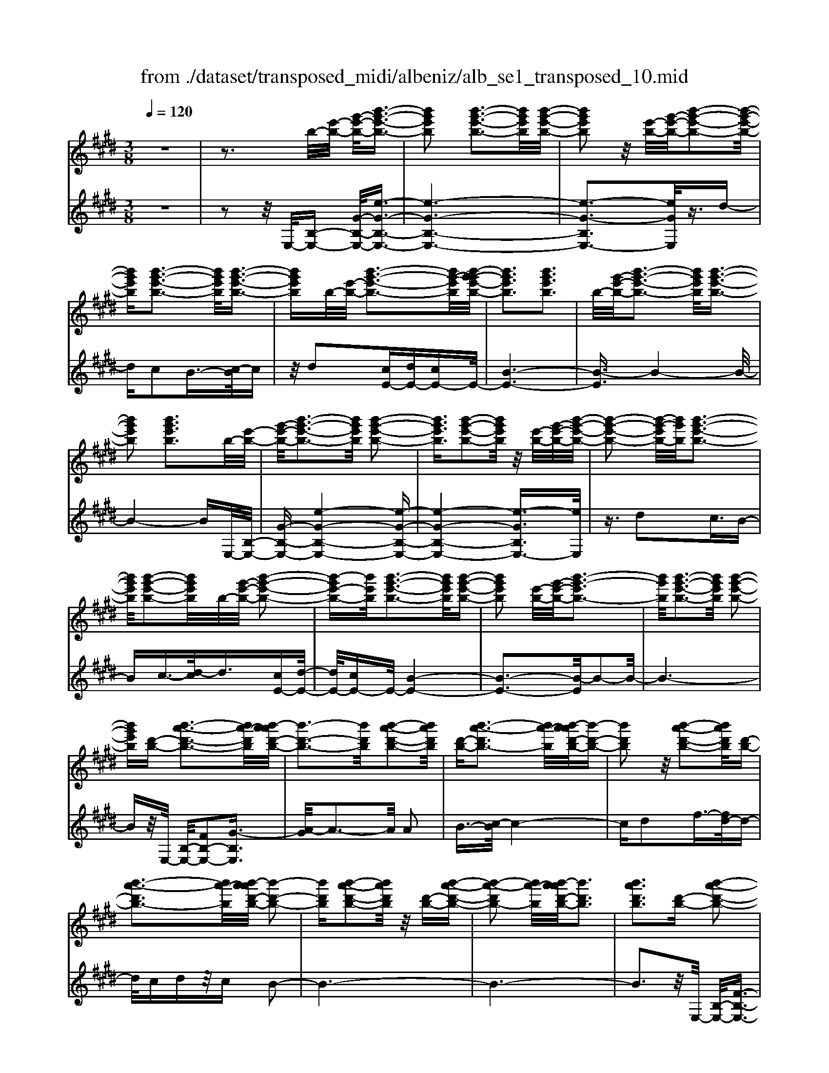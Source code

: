 X: 1
T: from ./dataset/transposed_midi/albeniz/alb_se1_transposed_10.mid
M: 3/8
L: 1/16
Q:1/4=120
% Last note suggests Phrygian mode tune
K:E % 4 sharps
V:1
%%MIDI program 0
z6| \
z3b/2-[e'-b-]/2 [g'-e'-b-]/2[b'-g'-e'-b-]3/2| \
[b'g'e'b]2 [b'-g'-e'-b-]3[b'g'e'b]/2[b'-g'-e'-b-]/2| \
[b'g'e'b]2 z/2[e'-b-]/2[g'-e'-b-]/2[b'-g'-e'-b-]2[b'-g'-e'-b-]/2|
[b'g'e'b][b'-g'-e'-b-]3 [b'g'e'b]/2[b'-g'-e'-b-]3/2| \
[b'g'e'b]b/2-[e'-b-]/2 [b'-g'-e'-b-]3[b'g'-e'b]/2[b'-g'-g'e'-b-]/2| \
[b'g'e'b]3[b'g'e'b]3| \
b/2-[g'-e'-b-]/2[b'-g'-e'-b-]3 [b'g'e'b]/2[b'-g'-e'-b-]3/2|
[b'g'e'b]2 [b'g'e'b]3b/2-[e'-b-]/2| \
[g'-e'-b-]/2[b'-g'-e'-b-]3[b'g'e'b]/2 [b'-g'-e'-b-]2| \
[b'g'e'b]3/2[b'-g'-e'-b-]2[b'g'e'b]/2 z/2[e'-b-]/2[g'-e'-b-]/2[b'-g'-e'-b-]/2| \
[b'-g'-e'-b-]2 [b'-g'-e'b-]/2[b'g'b]/2[b'-g'-e'-b-]3|
[b'g'e'b]/2[b'-g'-e'-b-]2[b'g'e'b]/2b/2-[g'-e'-b-]/2 [b'-g'-e'-b-]2| \
[b'-g'e'-b-][b'e'b]/2[b'-g'-e'-b-]3[b'g'e'b]/2[b'-g'-e'-b-]| \
[b'g'e'b]2 [e'-b-]/2[g'-e'-b-]/2[b'-g'-e'b-]3| \
[b'g'b]/2[b'-g'-e'-b-]3[b'g'e'b]/2 [b'-g'-e'-b-]2|
[b'g'e'b][d'-b-] [b'-a'-d'-b-]3[b'a'-d'b]/2[b'-a'a'd'-b-]/2| \
[b'-d'-b-]3[b'd'b]/2[b'-a'-d'-b-]2[b'a'd'b]/2| \
[d'-b-][b'-a'-d'b-]3 [b'a'-b]/2[b'-a'a'd'-b-]/2[b'-d'-b-]| \
[b'd'b]2 z/2[b'-a'-d'-b-]2[b'a'd'b]/2[d'-b-]|
[b'-a'-d'b-]3[b'a'-b]/2[b'-a'a'd'-b-]/2 [b'-d'-b-]2| \
[b'd'b][b'-a'-d'-b-]2[b'a'd'b]/2z/2 [d'-b-][b'-a'-d'-b-]| \
[b'-a'-d'b-]2 [b'a'-b]/2[b'-a'a'd'-b-]/2[b'd'b]3| \
[b'a'd'b]3[d'-b-] [b'-a'-d'-b-]2|
[b'a'-d'b]3/2[b'-a'a'd'-b-]/2 [b'-d'-b-]3[b'd'b]/2[b'-a'-d'-b-]/2| \
[b'a'd'b]2 [d'-b-][b'-a'-d'-b-]3| \
[b'a'-d'b]/2a'/2[b'-a'd'-b-]/2[b'd'b]3[b'-a'-d'-b-]3/2| \
[b'a'd'b]3/2[d'-b-][b'-a'-d'b-]3[b'a'-b]/2|
[b'-a'a'd'-b-]/2[b'd'b]3[b'-a'-d'-b-]2[b'a'd'b]/2| \
z/2[d'-b-][b'-a'-d'b-]3[b'a'-b]/2[b'-a'a'd'-b-]/2[b'-d'-b-]/2| \
[b'-d'-b-]2 [b'd'b]/2[b'a'd'b]3b/2-| \
[e'-b-]/2[g'-e'-b-]/2[b'-g'-e'-b-]3 [b'g'e'b]/2[b'-g'-e'-b-]3/2|
[b'g'e'b]2 [b'-g'-e'-b-]2 [b'g'e'b]/2z/2[e'-b-]/2[g'-e'-b-]/2| \
[b'-g'-e'b-]3[b'g'b]/2[b'-g'-e'-b-]2[b'-g'-e'-b-]/2| \
[b'g'e'b][b'-g'-e'-b-]2[b'g'e'b]/2z/2 [e'-b-]/2[b'-g'-e'-b-]3/2| \
[b'g'-e'b-]2 [b'-g'-g'e'-b-b]/2[b'g'e'b]3[b'-g'-e'-b-]/2|
[b'-g'-e'-b-]2 [b'g'e'b]/2b/2-[g'-e'-b-]/2[b'-g'-e'-b-]2[b'-g'-e'-b-]/2| \
[b'g'e'b][b'-g'-e'-b-]3 [b'g'e'b]/2[b'-g'-e'-b-]3/2| \
[b'g'e'b]3/2b/2- [=d'-b-]/2[=g'-d'-b-]/2[b'-g'-d'-b-]3| \
[b'=g'=d'b]/2[b'-g'-d'-b-]3[b'g'd'b]/2 [b'-g'-d'-b-]2|
[b'=g'=d'b]/2z/2[d'-b-]/2[g'-d'-b-]/2 [b'-g'-d'b-]3[b'g'b]/2[b'-g'-d'-b-]/2| \
[b'=g'=d'b]3[b'-g'-d'-b-]2[b'g'd'b]/2b/2-| \
[=g'-=d'-b-]/2[b'-g'-d'-b-]3[b'g'd'b]/2 [b'-g'-d'-b-]2| \
[b'=g'=d'b]3/2[b'g'd'b]3[d'-b-]/2[g'-d'-b-]/2[b'-g'-d'-b-]/2|
[b'-=g'-=d'-b-]2 [b'-g'-d'b-]/2[b'g'b]/2[b'-g'-d'-b-]3| \
[b'=g'=d'b]/2[b'g'd'b]4[b'-a'-^d'-b-]3/2| \
[b'a'd'b]2 [b'a'd'b]4| \
[b'a'd'b]4 [b'-a'-d'-b-]2|
[b'a'd'b]3/2[b'-a'-d'-b-]3[b'a'd'b]/2[b'-a'-d'-b-]| \
[b'-a'-d'-b-]2 [b'a'd'b]/2z/2[b'-g'-e'-b-]3| \
[b'g'e'b]/2[b'-g'-e'-b-]3[b'g'e'b]/2 [b'-g'-e'-b-]2| \
[b'g'e'b]3/2z/2 [c''-g'-=f'-c'-b-]3[c''-g'-f'-c'-b-]/2[c''-c''g'-g'f'-f'c'-c'b-b]/2|
[c''-g'-=f'-c'-b-]3[c''g'f'c'b]/2[c''-g'-f'-c'-b-]2[c''-g'-f'-c'-b-]/2| \
[c''g'=f'c'b]3/2[a'-^f'-c'-a-]3[a'f'c'a]/2[a'-f'-c'-a-]| \
[a'-f'-c'-a-]2 [a'f'c'a]/2[a'-f'-c'-a-]3[a'-f'-c'-a-]/2| \
[a'f'c'a]/2[a'-d'-b-a-]3[a'd'ba]/2 [a'-d'-b-a-]2|
[a'd'ba]3/2[a'd'ba]4[g'-e'-b-g-]/2| \
[g'e'bg]3[g'-e'-b-g-]3| \
[g'e'bg]/2[g'-e'-b-g-]3[g'e'bg]/2 [g'-e'-b-g-]2| \
[g'e'bg]3/2[g'-e'-b-g-]3[g'e'bg]/2[g'-e'-b-g-]|
[g'e'bg]3[g'-e'-=c'-g-]3| \
[g'e'=c'g]/2z/2[g'-e'-c'-g-]3 [g'e'c'g]/2[g'-e'-c'-g-]3/2| \
[g'e'=c'g]2 [g'-e'-c'-g-]3[g'e'c'g]/2[g'-e'-c'-g-]/2| \
[g'e'=c'g]3z/2[g'-e'-c'-g-]2[g'-e'-c'-g-]/2|
[g'-e'-=c'-g-][g'-g'e'-e'c'b-g-g]/2[g'e'bg]3[g'-e'-b-g-]3/2| \
[g'e'bg]2 z/2[g'-e'-b-g-]3[g'e'bg]/2| \
[g'-e'-b-g-]3[g'e'bg]/2[g'-e'-b-g-]2[g'-e'-b-g-]/2| \
[g'e'bg][g'e'bg]4[g'-e'-=c'-g-]|
[g'-e'-=c'-g-]2 [g'e'c'g]/2z/2[g'-e'-c'-g-]3| \
[g'e'=c'g]/2[g'-e'-c'-g-]3[g'e'c'g]/2 [g'-e'-c'-g-]2| \
[g'e'=c'g]3/2[g'-e'-c'-g-]3[g'e'c'g]/2z/2[g'-e'-c'-g-]/2| \
[g'-e'-=c'-g-]3[g'e'c'g]/2[g'-e'-b-g-]2[g'-e'-b-g-]/2|
[g'e'bg]3/2[g'e'bg]4[g'-e'-b-g-]/2| \
[g'-e'-b-g-]3[g'e'bg]/2[g'-e'-b-g-]2[g'-e'-b-g-]/2| \
[g'e'bg]3/2z4z/2| \
z6|
z6| \
z6| \
z6| \
z6|
z6| \
z6| \
z6| \
z6|
e'6-| \
e'6| \
d'6-| \
d'2 b4|
b'6-| \
b'4- b'3/2z/2| \
z3/2f'2=g'3/2-[a'-g']/2a'/2| \
=g'/2a'/2g'2f'2b'-|
b'e'3/2-[f'-e']/2f'3/2=g'f'/2| \
=g'/2f'3/2- [f'e'-]/2e'3/2 d'2| \
b2 ^a2 b2| \
=d'2 =c'2 b2|
e2 f2 =g/2-[gf]/2g/2f/2-| \
f3/2e2d2=c/2-| \
=c3/2B2A2=G/2-| \
=G3/2F2-F/2 e'2-|
e'6-| \
e'4 d'2-| \
d'6| \
b4 b'2-|
b'6-| \
b'4 z2| \
f'3/2-[g'-f']/2 g'3/2a'g'/2a'/2g'/2-| \
g'-[g'f'-]/2f'3/2b'2e'-|
e'f'2g'/2-[g'f']/2 g'/2f'3/2-| \
f'/2e'2[a'-d']2[a'-c'-]3/2| \
[a'-c']/2[a'-d']2[a'b]2[g'-a-]3/2| \
[g'-a]/2[g'b]2[e'-g-]3[e'-g-]/2|
[e'-g-]6| \
[e'-g-]6| \
[e'-g-]6| \
[e'-g-]3[e'g]/2e2-e/2-|
e6-| \
e3-e/2=d2-d/2-| \
=d3/2z4G/2-| \
G2- G/2=G-[g-G]/2 g2-|
=g6-| \
=g3z2=f-| \
=f=g3/2-[^g-=g]/2^g/2=g/2 ^g/2=g3/2-| \
=g/2=f3/2- [fe-]/2e3/2 f2|
=g3/2-[g=f-]/2 f3/2e2g/2-| \
[=g=f]/2g/2f2e3/2-[e=d-]/2d-| \
=d/2-[ed-]2[=fd]2d3/2-| \
=d/2e4-e3/2-|
e/2=G3/2- [=c-G]/2c3-c/2| \
z2 ^A2 G2| \
=G2 ^G2 ^A=G-| \
[e-=G]/2e4-e3/2-|
e6| \
=d4 z2| \
z2 G3=G-| \
[=g-G]/2g4-g3/2-|
=g4- g3/2z/2| \
z3/2=f2=g2^g/2-| \
g-[^a-g]/2a3/2=c'/2>a/2 c'/2a3/2-| \
^a/2g2=g2=f3/2-|
[=g-=f]/2g3/2 ^gf/2=g/2 f2| \
e3/2-[e=d-]/2 d3/2-[ed-]2[=f-d-]/2| \
[=f=d-]3/2[=gd]2[e'-=c'-g-e-]2[e'-c'-g-e-]/2| \
[e'=c'=ge][e'-c'-g-e-]3 [e'c'ge]/2z/2[e'-c'-g-e-]|
[e'-=c'-=g-e-]2 [e'c'ge]/2[e'-c'-g-e-]3[e'c'ge]/2| \
[e'-=c'-=g-e-]3[e'c'ge]/2z/2 [e'-c'-g-e-]2| \
[e'=c'=ge]3/2[e'-c'-g-e-]3[e'c'ge]/2[e'-c'-g-e-]| \
[e'-=c'-=g-e-]2 [e'c'ge]/2[e'-c'-g-e-]3[e'-c'-g-e-]/2|
[e'=c'=ge]/2[e'-c'-g-e-]3[e'c'ge]/2 [e'-c'-g-e-]2| \
[e'=c'=ge]3/2z/2 [e'-c'-g-e-]3[e'c'ge]/2[e'-c'-g-e-]/2| \
[e'=c'=ge]3[e'-c'-g-e-]3| \
[e'=c'=ge]/2z/2[e'-c'-g-e-]3 [e'c'ge]/2[e'-c'-g-e-]3/2|
[e'=c'=ge]2 [e'-c'-g-e-]3[e'c'ge]/2[e'-c'-g-e-]/2| \
[e'=c'=ge]3z/2[e'-c'-g-e-]2[e'-c'-g-e-]/2| \
[e'=c'=ge][e'-c'-g-e-]3 [e'c'ge]/2[e'-c'-g-e-]3/2| \
[e'=c'=ge]2 z/2[e'-c'-g-e-]3[e'c'ge]/2|
[e'-=c'-=g-e-]3[e'c'ge]/2[e'-c'-g-e-]2[e'-c'-g-e-]/2| \
[e'=c'=ge]3/2[e'-c'-f-e-]3[e'c'fe]/2[e'-c'-f-e-]| \
[e'=c'fe]3[e'-c'-f-e-]3| \
[e'-=c'-f-e-]/2[e'-e'c'-c'f-fe-e]/2[e'c'fe]3 z/2[e'-c'-f-e-]3/2|
[e'=c'fe]2 [e'-c'-f-e-]3[e'c'fe]/2[e'-c'-f-e-]/2| \
[e'-=c'-f-e-]3[e'c'fe]/2[e'-c'-f-e-]2[e'-c'-f-e-]/2| \
[e'=c'fe]3/2[e'c'fe]4[d'-c'-a-f-]/2| \
[d'-=c'-a-f-]3[d'c'af]/2z/2 [d'-c'-a-f-]2|
[d'-=c'-a-f-]2 [d'-d'c'-c'a-af-f]/2[d'-c'-a-f-]3[d'-c'-a-f-]/2| \
[d'=c'af]/2e'4-e'3/2-| \
e'6-| \
e'/2d'4-d'3/2-|
d'2- d'/2b3-b/2-| \
b/2z/2b'4-b'-| \
b'6-| \
b'/2z3/2 f'2 =g'2|
a'/2>=g'/2a'/2g'2f'2b'/2-| \
b'3/2e'3/2-[f'-e']/2f'3/2=g'| \
f'/2=g'/2f'2e'2d'-| \
d'b3/2-[b^a-]/2a3/2b3/2-|
b/2=d'2=c'2b3/2-| \
b/2-[b-e]2[b-f]2[b-=g][b-gf]/2| \
[b-f]2 [b-e]2 [b-d]2| \
[b-=c]2 [b-B]2 [b-A]2|
[b-=G]2 [b-F-]2 [bF]/2e'3/2-| \
e'6-| \
e'4- e'/2d'3/2-| \
d'6-|
d'/2b4b'3/2-| \
b'6-| \
b'4- b'/2z3/2| \
z/2f'3/2- [g'-f']/2g'3/2 a'g'/2a'/2|
g'3/2-[g'f'-]/2 f'3/2b'2e'/2-| \
e'3/2f'2g'/2- [g'f']/2g'/2f'-| \
f'e'2[a'-d']2[a'-c'-]| \
[a'-c'][a'-d'-]3/2[a'-d'b-]/2[a'-b]3/2[a'g'-a-]/2[g'-a-]|
[g'-a]/2g'/2-[g'b-]3/2b/2[e'-g-]3| \
[e'-g-]6| \
[e'-g-]6| \
[e'-g]3/2e'4-e'/2-|
e'4 [g=c-G-]2| \
[f=c-G-]2 [e-c-G-]4| \
[e-=cG]4 e2-| \
e6-|
e4- e/2[g-B-G-]3/2| \
[gB-G-]/2[fB-G-]2[e-B-G-]3[e-B-G-]/2| \
[e-B-G-]4 [e-BG]/2e3/2-| \
e6-|
e4- e[g-=c-G-]| \
[g=c-G-][fc-G-]2[e-c-G-]3| \
[e-=c-G-]4 [e-cG]e-| \
e6-|
e4- e3/2[g-B-G-]/2| \
[gB-G-]3/2[fB-G-]2[e-B-G-]2[e-B-G-]/2| \
[e-B-G-]4 [e-BG]3/2e/2-| \
e6-|
e6| \
[e=c]2 =d2 c2-| \
=c6-| \
=c/2[ec]2=d2c3/2-|
=c6-| \
=cz4z| \
z3z/2[f-d-B-F-]2[f-d-B-F-]/2| \
[f-d-B-F-]4 [fdBF]3/2[f-e-=c-F-]/2|
[f-e-=c-F-]6| \
[fe=cF]z4z| \
z3[f-d-B-F-]3| \
[f-d-B-F-]4 [fdBF]/2z/2[f-e-=c-F-]|
[f-e-=c-F-]6| \
[fe=cF]/2z4E3/2-| \
[F-E]/2F3/2 A2 =c2| \
[F-D-]3/2[B-FD]/2 B3/2e2f/2-|
f-[a-f]/2a3/2=c'2[f-d-]| \
[fd]b3/2-[e'-b]/2e'3/2f'3/2-| \
f'/2a'3/2- [=c''-a']/2c''3/2 [b'd']2| \
f'2 [a'-c'-]3/2[a'd'-c']/2 d'3/2[g'-a-]/2|
[g'a]3/2b3/2-[b-b-]/2[e'-b-b]/2 [g'-e'-b]/2[b'-g'-e'-]3/2| \
[b'g'e']2 [b'-g'-e'-b-]3[b'g'e'b]/2[b'-g'-e'-b-]/2| \
[b'g'e'b]2 z/2[e'-b-]/2[b'-g'-e'-b-]3| \
[b'g'-e'b-]/2[g'b]/2[b'-g'-e'-b-]3 [b'g'e'b]/2[b'-g'-e'-b-]3/2|
[b'g'e'b]b/2-[e'-b-]/2 [b'-g'-e'-b-]3[b'g'-e'b]/2[b'-g'-g'e'-b-]/2| \
[b'g'e'b]3[b'g'e'b]3| \
[e'-b-]/2[g'-e'-b-]/2[b'-g'-e'b-]3 [b'g'b]/2[b'-g'-e'-b-]3/2| \
[b'g'e'b]2 [b'g'e'b]3b/2-[e'-b-]/2|
[g'-e'-b-]/2[b'-g'-e'-b-]3[b'g'e'b]/2 [b'-g'-e'-b-]2| \
[b'g'e'b]3/2[b'-g'-e'-b-]2[b'g'e'b]/2 z/2[e'-b-]/2[g'-e'-b-]/2[b'-g'-e'-b-]/2| \
[b'-g'-e'-b-]2 [b'-g'-e'b-]/2[b'g'b]/2[b'-g'-e'-b-]3| \
[b'g'e'b]/2[b'-g'-e'-b-]2[b'g'e'b]/2b/2-[e'-b-]/2 [b'-g'-e'-b-]2|
[b'g'e'b]3/2[b'-g'-e'-b-]3[b'g'e'b]/2[b'-g'-e'-b-]| \
[b'g'e'b]2 [e'-b-]/2[g'-e'-b-]/2[b'-g'-e'b-]3| \
[b'g'b]/2[b'-g'-e'-b-]3[b'g'e'b]/2 [b'-g'-e'-b-]2| \
[b'g'e'b][d'-b-] [b'-a'-d'-b-]3[b'a'-d'b]/2[b'-a'a'd'-b-]/2|
[b'-d'-b-]3[b'd'b]/2[b'-a'-d'-b-]2[b'a'd'b]/2| \
[d'-b-][b'-a'-d'b-]3 [b'a'-b]/2[b'-a'a'd'-b-]/2[b'-d'-b-]| \
[b'd'b]2 z/2[b'-a'-d'-b-]2[b'a'd'b]/2[d'-b-]| \
[b'-a'-d'b-]3[b'a'-b]/2[b'-a'a'd'-b-]/2 [b'-d'-b-]2|
[b'd'b][b'-a'-d'-b-]2[b'a'd'b]/2z/2 [d'-b-][b'-a'-d'-b-]| \
[b'-a'-d'b-]2 [b'a'-b]/2[b'-a'a'd'-b-]/2[b'd'b]3| \
[b'a'd'b]3[d'-b-] [b'-a'-d'-b-]2| \
[b'a'-d'b]3/2[b'-a'a'd'-b-]/2 [b'-d'-b-]3[b'd'b]/2[b'-a'-d'-b-]/2|
[b'a'd'b]2 [d'-b-][b'-a'-d'b-]3| \
[b'a'-b]/2[b'-a'a'd'-b-]/2[b'd'b]3 z/2[b'-a'-d'-b-]3/2| \
[b'-a'-d'-b-][b'a'd'-d'b-b]/2[d'-b-]/2 [b'-a'-d'b-]3[b'a'-b]/2[b'-a'a'd'-b-]/2| \
[b'd'b]3[b'-a'-d'-b-]2[b'a'd'b]/2z/2|
[d'-b-][b'-a'-d'b-]3 [b'a'-b]/2[b'-a'a'd'-b-]/2[b'-d'-b-]| \
[b'd'b]2 [b'a'd'b]3b/2-[e'-b-]/2| \
[g'-e'-b-]/2[b'-g'-e'-b-]3[b'g'e'b]/2 [b'-g'-e'-b-]2| \
[b'g'e'b]3/2[b'-g'-e'-b-]2[b'g'e'b]/2 z/2[e'-b-]/2[g'-e'-b-]/2[b'-g'-e'-b-]/2|
[b'-g'-e'-b-]2 [b'-g'-e'b-]/2[b'g'b]/2[b'-g'-e'-b-]3| \
[b'g'e'b]/2[b'-g'-e'-b-]2[b'g'e'b]/2z/2[e'-b-]/2 [b'-g'-e'-b-]2| \
[b'g'-e'b-]3/2[b'-g'-g'e'-b-b]/2 [b'g'e'b]3[b'-g'-e'-b-]| \
[b'g'e'b]2 b/2-[g'-e'-b-]/2[b'-g'-e'-b-]3|
[b'g'e'b]/2[b'-g'-e'-b-]3[b'g'e'b]/2 [b'-g'-e'-b-]2| \
[b'g'e'b]b/2-[=d'-b-]/2 [=g'-d'-b-]/2[b'-g'-d'-b-]3[b'g'd'b]/2| \
[b'-=g'-=d'-b-]3[b'g'd'b]/2[b'-g'-d'-b-]2[b'g'd'b]/2| \
z/2[=d'-b-]/2[b'-=g'-d'-b-]3 [b'g'-d'b-]/2[g'b]/2[b'-g'-d'-b-]|
[b'-=g'-=d'-b-]2 [b'g'd'b]/2[b'-g'-d'-b-]2[b'g'd'b]/2b/2-[g'-d'-b-]/2| \
[b'-=g'-=d'-b-]3[b'g'd'b]/2[b'-g'-d'-b-]2[b'-g'-d'-b-]/2| \
[b'=g'=d'b][b'g'd'b]3 [d'-b-]/2[g'-d'-b-]/2[b'-g'-d'-b-]| \
[b'-=g'-=d'b-]2 [b'g'b]/2[b'-g'-d'-b-]3[b'g'd'b]/2|
[b'=g'=d'b]4 [b'-a'-^d'-b-]2| \
[b'a'd'b]3/2[b'a'd'b]4[b'-a'-d'-b-]/2| \
[b'-a'-d'-b-]3[b'a'd'b]/2[b'-a'-d'-b-]2[b'-a'-d'-b-]/2| \
[b'a'd'b][b'-a'-d'-b-]3 [b'a'd'b]/2[b'-a'-d'-b-]3/2|
[b'a'd'b]2 z/2[b'-g'-e'-b-]3[b'g'e'b]/2| \
[b'-g'-e'-b-]3[b'g'e'b]/2[b'-g'-e'-b-]2[b'-g'-e'-b-]/2| \
[b'g'e'b]z/2[c''-g'-=f'-c'-b-]3[c''-g'-f'-c'-b-]/2[c''-c''g'-g'f'-f'c'-c'b-b]/2[c''-g'-f'-c'-b-]/2| \
[c''g'=f'c'b]3[c''-g'-f'-c'-b-]3|
[c''g'=f'c'b][a'-^f'-c'-a-]3 [a'f'c'a]/2[a'-f'-c'-a-]3/2| \
[a'f'c'a]2 [a'f'c'a]4| \
[a'-d'-b-a-]3[a'd'ba]/2[a'-d'-b-a-]2[a'-d'-b-a-]/2| \
[a'd'ba][a'd'ba]4[g'-e'-b-g-]|
[g'-e'-b-g-]2 [g'e'bg]/2[g'-e'-b-g-]3[g'e'bg]/2| \
[g'-e'-b-g-]3[g'e'bg]/2[g'-e'-b-g-]2[g'-e'-b-g-]/2| \
[g'e'bg]z/2[g'-e'-b-g-]3[g'e'bg]/2[g'-e'-b-g-]| \
[g'e'bg]3[g'-e'-=c'-g-]3|
[g'e'=c'g]/2[g'-e'-c'-g-]3[g'e'c'g]/2 z/2[g'-e'-c'-g-]3/2| \
[g'e'=c'g]2 [g'-e'-c'-g-]3[g'e'c'g]/2[g'-e'-c'-g-]/2| \
[g'e'=c'g]3[g'-e'-c'-g-]3| \
[g'e'=c'g][g'-e'-b-g-]3 [g'e'bg]/2[g'-e'-b-g-]3/2|
[g'e'bg]2 [g'-e'-b-g-]3[g'e'bg]/2[g'-e'-b-g-]/2| \
[g'e'bg]3z/2[g'-e'-b-g-]2[g'-e'-b-g-]/2| \
[g'e'bg][g'e'bg]4[g'-e'-=c'-g-]| \
[g'-e'-=c'-g-]2 [g'e'c'g]/2[g'-e'-c'-g-]3[g'e'c'g]/2|
z/2[g'-e'-=c'-g-]3[g'e'c'g]/2 [g'-e'-c'-g-]2| \
[g'e'=c'g]3/2[g'-e'-c'-g-]3[g'e'c'g]/2[g'-e'-c'-g-]| \
[g'e'=c'g]3[g'-e'-b-g-]3| \
[g'e'bg][g'e'bg]4[g'-e'-b-g-]|
[g'e'bg]3[g'-e'-b-g-]3| \
[g'e'bg]z4z| \
z6| \
z2 G2 z/2B3/2-|
B/2e2g2b3/2-| \
b/2z/2e'2g2b-| \
be'2z/2g'2-g'/2| \
b'2- b'/2e''3-e''/2-|
e''6-| \
e''2- e''/2[g-e-B-G-]3[g-e-B-G-]/2|[g-e-B-G-]6|[g-e-B-G-]6|
[g-e-B-G-]6|[geBG]3/2
V:2
%%clef treble
%%MIDI program 0
z6| \
z2 z/2E,/2-[B,-E,-] [G-B,-E,-]/2[e-G-B,-E,-]3/2| \
[e-G-B,-E,-]6| \
[e-G-B,E,-]3[eGE,]/2z3/2d-|
dc2B3/2-[c-B]/2c| \
z/2d2[cE-][dE-][cE-]E/2-| \
[B-E-]6| \
[B-E]3/2B4-B/2-|
B4- BE,/2-[B,-E,-]/2| \
[G-B,-E,-][e-G-B,-E,-]4[e-G-B,-E,-]| \
[e-G-B,-E,-]4 [e-GB,E,-]3/2[eE,]/2| \
z3/2d2c3/2B-|
Bc3/2-[d-c]/2d3/2[cE-][d-E-]/2| \
[dE-]/2[cE-]E/2- [B-E-]4| \
[B-E-]3[B-E]/2B2-B/2-| \
B6-|
Bz/2E,/2- [B,-E,-]/2[FB,-E,-]2[G-B,E,]3/2| \
[A-G]/2A3-A/2 A2| \
B3/2-[c-B]/2 c4-| \
cd2f3/2-[fd-]/2d-|
d/2cdz/2c B2-| \
B6-| \
B6-| \
B3z/2E,/2- [B,-E,-]/2[F-B,-E,-]3/2|
[FB,-E,-]/2[G-B,E,]3/2 [A-G]/2A3-A/2| \
A2 B3/2-[c-B]/2 c2-| \
cz/2d3/2g2f-| \
fd2c dc|
z/2B4-B3/2-| \
B6-| \
B4- B3/2E,/2-| \
[B,-E,-]/2[G-B,-E,-][e-G-B,-E,-]4[e-G-B,-E,-]/2|
[e-GB,E,-]6| \
[eE,]/2z3/2 d2 c3/2-[cB-]/2| \
B3/2c2d3/2-[dc-E-]/2[cE-]/2| \
[dE-]E/2-[cE-][B-E-]3[B-E-]/2|
[B-E]4 B2-| \
B6-| \
B3/2z=D/2-[B-D-]/2[=g-B-D-]2[g-B-D-]/2| \
[=g-B-=D-]6|
[=g-B-=D-]2 [gBD]/2z3/2 f2| \
e2 =d3/2-[e-d]/2 ez/2f/2-| \
f-[fe-]/2e/2 z/2fe=d3/2-| \
=d6-|
=d6-| \
=d4- d[F-B,-]| \
[FB,-][G-B,]3/2G/2A3-| \
A/2-[B-A]/2B3/2c2f3/2-|
f6| \
d3-d/2[cE-][dE-]E/2-| \
[cE-][B-E-]4[B-E-]| \
[B-E-]2 [BE]/2C3-C/2-|
C/2-[G-C-]3[G-C-]/2 [c-GC-]/2[c-C-]3/2| \
[cC]2 [cF]2 d3/2-[e-d]/2| \
e3z/2c3/2-[cF-]/2F/2-| \
F/2B,/2-[cFB,-] B,/2dcz/2B-|
B2- B/2B,3-[B,-E,-]/2| \
[B,B,E,-]/2[G-E,]3/2 [GF-]/2F3/2 E2-| \
E6-| \
E6-|
E3-E/2-[E-E,-]/2 [E=C-E,-]/2[G-CE,]3/2| \
G/2F3/2- [FE-]/2E3-E/2-| \
E6-| \
E6-|
E2- [EB,-E,-]/2[G-B,E,-]3/2 [GE,]/2F3/2-| \
[FE-]/2E4-E3/2-| \
E6-| \
E6-|
[EE,-]/2[G=CE,]2F2E3/2-| \
E6-| \
E6-| \
E4- E/2-[EB,-E,-]/2[G-B,-E,-]|
[G-B,E,-]/2[GE,-]/2[F-E,]/2F3/2E3-| \
E6-| \
E3-E/2z2z/2| \
z3/2B,4-B,/2-|
B,3/2z/2 E,4| \
B,3-B,/2[B-=G-]2[B-G-]/2| \
[B=G]3/2[=cA]4f/2-| \
f6-|
f3/2E,4B,/2-| \
B,3-B,/2[B-=G-]2[B-G-]/2| \
[B=G]3/2[=cA]4f/2-| \
f6-|
f3/2E,4B,/2-| \
B,3-B,/2[B-=G-]2[B-G-]/2| \
[B=G]3/2[BA]4f/2-| \
f6-|
f3/2E,4B,/2-| \
B,3-B,/2[B-=G-]2[B-G-]/2| \
[B=G]3/2[B-A-]3[BA]/2d-| \
d6-|
d/2E,3-E,/2 B,2-| \
B,3/2z/2 [B=G]4| \
[B-A-]3[B-A-]/2[f-BA]/2 f2-| \
f4- f3/2E,/2-|
E,3-E,/2B,2-B,/2-| \
B,[B=G]4[B-A-]| \
[BA]3f3-| \
f4 E3/2E,/2-|
E,3-[B,-E,]/2B,2-B,/2-| \
B,[B=G]4[B-A-]| \
[BA]3f3-| \
f4- fz/2E,/2-|
E,3-E,/2B,2-B,/2-| \
B,3/2[BG]4[B-A-]/2| \
[BA]3d3-| \
d4- d/2E,3/2-|
E,2 z/2B,3-B,/2| \
[BG]4 [B-A-]2| \
[BA]2 f4-| \
f4 E,2-|
E,2 B,4| \
[BG-]4 [e-G-]2| \
[e-G-]2 [eG-]/2[g-G-]3[g-G-]/2| \
[g-G-]4 [gG]=C,-|
=C,3=G,3-| \
=G,E4[^G-=C-]| \
[G=C]3[=d-=F-]3| \
[=d-=F-]4 [dF]=C,-|
=C,3=G,3-| \
=G,E3- E/2-[^G-E=C-]/2[G-C-]| \
[G=C]2 z/2[c-=F-]3[c-F-]/2| \
[=c-=F-]3[c-F-]/2[cFC,-]/2 C,2-|
=C,z/2=G,3-G,/2E-| \
E2- E/2[G-=C-]3[GC]/2| \
=F6-| \
=F2 =C,4|
=G,3-G,/2-[E-G,]/2 E2-| \
E3/2[G-=C-]3[GC]/2z/2[=d-=F-]/2| \
[=d-=F-]6| \
[=d=F]3/2=C,4=G,/2-|
=G,3-G,/2E2-E/2-| \
E3/2[G=C]4[=d-=F-]/2| \
[=d-=F-]6| \
[=d=F]3/2=C,4=G,/2-|
=G,3-G,/2E2-E/2-| \
E3/2[G-=C-]3[GC]/2[=d-=F-]| \
[=d=F]6| \
=C,3-C,/2z/2 =G,2-|
=G,3/2E3-E/2z/2^G/2-| \
G3-[G=F-]/2F2-F/2-| \
=F4- [F=C,-][c-E-C,-]| \
[=c-E-C,-]6|
[=cEC,]4 z2| \
B2 A3/2-[A=G-]/2 G3/2A/2-| \
AB2A z/2BA/2-| \
A/2=G4-G3/2-|
=G6-| \
=G6| \
z/2=C,/2-[c-E-C,-]4[c-E-C,-]| \
[=cEC,-]6|
=C,/2z3/2 B2 A3/2-[A=G-]/2| \
=G3/2A2B3/2-[BA-]/2A/2| \
z/2BA=G3-G/2-| \
=G6-|
=G6-| \
=G2 A,/2-[F-A,-]/2[=cFA,-] [=dA,-]A,/2-[c-A,-]/2| \
[=cA,-]/2[F-A,-]4[F-A,-]3/2| \
[F-A,]2 F4-|
F6-| \
Fz/2[A-B,-][B-AB,-]/2[BB,-] [AB,-]3/2[F-B,-]/2| \
[F-B,-]6| \
[FB,]3/2B4-B/2-|
B6-| \
B2- B/2E,3-E,/2-| \
E,/2B,4[B-=G-]3/2| \
[B-=G-]2 [BG]/2[B-A-]3[B-A-]/2|
[BA]/2f4-f3/2-| \
f2- f/2E,3-E,/2-| \
E,/2B,4[B-=G-]3/2| \
[B-=G-]2 [BG]/2[B-A-]3[BA]/2|
d6-| \
d3/2E,3-E,/2B,-| \
B,2- B,/2z/2[B-=G-]3| \
[B=G][B-A-]3 [B-A-]/2[f-BA]/2f-|
f6-| \
f/2E,4B,3/2-| \
B,2 [B=G]4| \
[BA]4 f2-|
f4- fE-| \
[EE,-]/2E,3-E,/2 B,2-| \
B,2 [B=G]4| \
[BA]4 f2-|
f6| \
z/2E,4B,3/2-| \
B,2- B,/2[B-G-]3[B-G-]/2| \
[B-BA-G]/2[BA]3z/2 d2-|
d4- d3/2E,/2-| \
E,3B,3-| \
B,/2z/2[B-G-]3 [B-G-]/2[B-BA-G]/2[B-A-]| \
[B-A-]2 [BA]/2f3-f/2-|
f4- f/2E,3/2-| \
E,2- E,/2B,3-B,/2-| \
B,/2[BG-]4[e-G-]3/2| \
[e-G-]2 [eG-]/2G/2-[g-G-]3|
[g-G-]4 [gG]3/2E,/2-| \
E,3-E,/2=C2-C/2-| \
=C3/2E4G/2-| \
G3-G/2=c2-c/2-|
=c4- c3/2z/2| \
E,4 B,2-| \
B,2 E4| \
G4 B2-|
B6| \
z/2E,4=C3/2-| \
=C2- C/2E3-E/2-| \
E/2G4=c3/2-|
=c6-| \
=c/2z/2E,4B,-| \
B,3E3-| \
EG4B-|
B6-| \
Bz/2[=G-E-=C-]4[G-E-C-]/2| \
[=G-E-=C-]6| \
[=GE=C]2 [F-E-A,-]4|
[F-E-A,-]6| \
[F-E-A,-]2 [FEA,]/2B,,3-B,,/2-| \
B,,/2z/2F,4-F,-| \
F,3z2A,-|
A,=G,3/2-[G,F,-]/2F,3/2G,3/2-| \
=G,/2A,2B,,3-B,,/2-| \
B,,/2F,4-F,3/2-| \
F,2- F,/2z2A,3/2-|
[A,=G,-]/2G,3/2 F,2 G,3/2-[A,-G,]/2| \
A,3/2z/2 B,,3-B,,/2-[=C-B,,]/2| \
=C3z/2A,2-A,/2-| \
A,B,4=c-|
=c2- c/2A3-A/2| \
z/2B3-B/2 =c'2-| \
=c'3/2a4b/2-| \
b6-|
bB2-B/2-[B-E,-][B-B,-E,-]/2[BG-B,-E,-]/2[e-G-B,-E,-]/2| \
[e-G-B,-E,-]6| \
[e-G-B,-E,-]4 [eGB,E,]/2z3/2| \
z/2d3/2- [dc-]/2c3/2 B2|
c3/2d2[cE-][dE-]E/2-| \
[cE-][B-E-]4[B-E-]| \
[B-E-]2 [B-E]/2B3-B/2-| \
B6|
E,/2-[B,-E,-][G-B,-E,-]/2 [e-G-B,-E,-]4| \
[e-G-B,-E,-]6| \
[e-G-B,E,-]/2[eGE,]/2z3/2d2c3/2| \
B2 c2 d3/2-[dc-E-]/2|
[cE-]/2[dE-]E/2- [cE-][B-E-]3| \
[B-E-]4 [B-E]/2B3/2-| \
B6-| \
B2 z/2E,/2-[B,-E,-]/2[FB,-E,-]2[G-B,-E,-]/2|
[G-B,E,][A-G]/2A3-A/2A-| \
AB3/2-[c-B]/2c3-| \
c2 d2 f3/2d/2-| \
d3/2cdz/2 cB-|
B6-| \
B6-| \
B4 z/2E,/2-[B,-E,-]/2[F-B,-E,-]/2| \
[FB,-E,-]3/2[G-B,E,]3/2[A-G]/2A2-A/2-|
AA2B3/2-[c-B]/2c-| \
c2 z/2d3/2- [g-d]/2g3/2| \
f2 d2 cd| \
cz/2B4-B/2-|
B6-| \
B6-| \
B/2E,/2-[B,-E,-]/2[G-B,-E,-][e-G-B,-E,-]3[e-G-B,-E,-]/2| \
[e-G-B,-E,-]6|
[e-GB,E,-][eE,]/2z3/2d2c-| \
c/2-[cB-]/2B3/2c2d3/2-| \
[dc-E-]/2[cE-]/2[dE-] E/2-[cE-][B-E-]2[B-E-]/2| \
[B-E-]4 [B-E]B-|
B6-| \
B2- B/2z=D/2- [B-D-]/2[=g-B-D-]3/2| \
[=g-B-=D-]6| \
[=g-B-=D-]3[gBD]/2z2f/2-|
f-[fe-]/2e3/2=d3/2-[e-d]/2e| \
z/2f3/2- [fe-]/2e/2z/2fe=d/2-| \
=d6-| \
=d6-|
=d6| \
[FB,-]2 [G-B,]3/2G/2 A2-| \
A3/2-[B-A]/2 B3/2c2f/2-| \
f6-|
f/2-[fd-]/2d3 z/2[cE-][d-E-]/2| \
[dE-]/2E/2-[cE-] [B-E-]4| \
[B-E-]3[BE]/2C2-C/2-| \
C-[GC-]4[c-C-]|
[cC]3[cF]2d-| \
d/2-[e-d]/2e3 z/2c3/2-| \
[cF-]/2FB,/2- [cFB,-]B,/2dcB/2-| \
B3z/2B,2-B,/2-|
B,/2-[B,-E,-]/2[B,B,E,-]/2[G-E,]3/2[GF-]/2F3/2E-| \
E6-| \
E6-| \
E4- E/2-[E-E,-]/2[E=C-E,-]/2[G-C-E,-]/2|
[G-=CE,]G/2F2E2-E/2-| \
E6-| \
E6-| \
E3-[E-E,-]/2[G-EB,-E,-]/2 [GB,E,]3/2F/2-|
F3/2E4-E/2-| \
E6-| \
E6-| \
E-[E-E,-]/2[E=C-E,-]/2 [G-CE,]3/2[GF-]/2 F3/2E/2-|
E6-| \
E6-| \
E4- E3/2-[EE,-]/2| \
[B,-E,-]/2[G-B,E,-]3/2 [GE,]/2F2E3/2-|
E6-| \
E4- Ez| \
z3B,3-| \
B,3E,2-E,/2B,/2-|
B,3/2z/2 E2 G2| \
B2 e2 g2| \
z/2B2e2g3/2-| \
g/2z/2b2-[e'-b]/2e'2g'/2-|
g'6-| \
g'4- g'3/2z/2| \
[E-B,-E,-]6|[E-B,-E,-]6|
[E-B,-E,-]6|[E-B,-E,-]4 [EB,E,]
